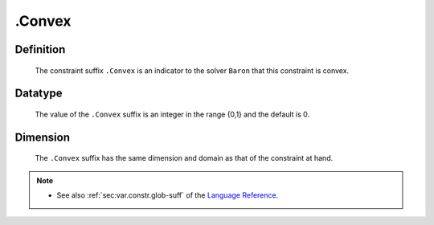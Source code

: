 .. _.Convex:

.Convex
=======

Definition
----------

    The constraint suffix ``.Convex`` is an indicator to the solver
    ``Baron`` that this constraint is convex.

Datatype
--------

    The value of the ``.Convex`` suffix is an integer in the range {0,1} and
    the default is 0.

Dimension
---------

    The ``.Convex`` suffix has the same dimension and domain as that of the
    constraint at hand.

.. note::

    -  See also :ref:`sec:var.constr.glob-suff` of the `Language Reference <https://documentation.aimms.com/language-reference/index.html>`__.
